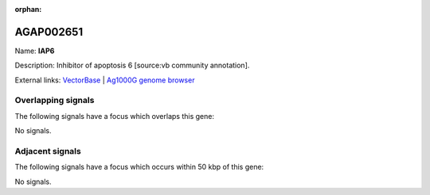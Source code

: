 :orphan:

AGAP002651
=============



Name: **IAP6**

Description: Inhibitor of apoptosis 6 [source:vb community annotation].

External links:
`VectorBase <https://www.vectorbase.org/Anopheles_gambiae/Gene/Summary?g=AGAP002651>`_ |
`Ag1000G genome browser <https://www.malariagen.net/apps/ag1000g/phase1-AR3/index.html?genome_region=2R:25142459-25161648#genomebrowser>`_

Overlapping signals
-------------------

The following signals have a focus which overlaps this gene:



No signals.



Adjacent signals
----------------

The following signals have a focus which occurs within 50 kbp of this gene:



No signals.


